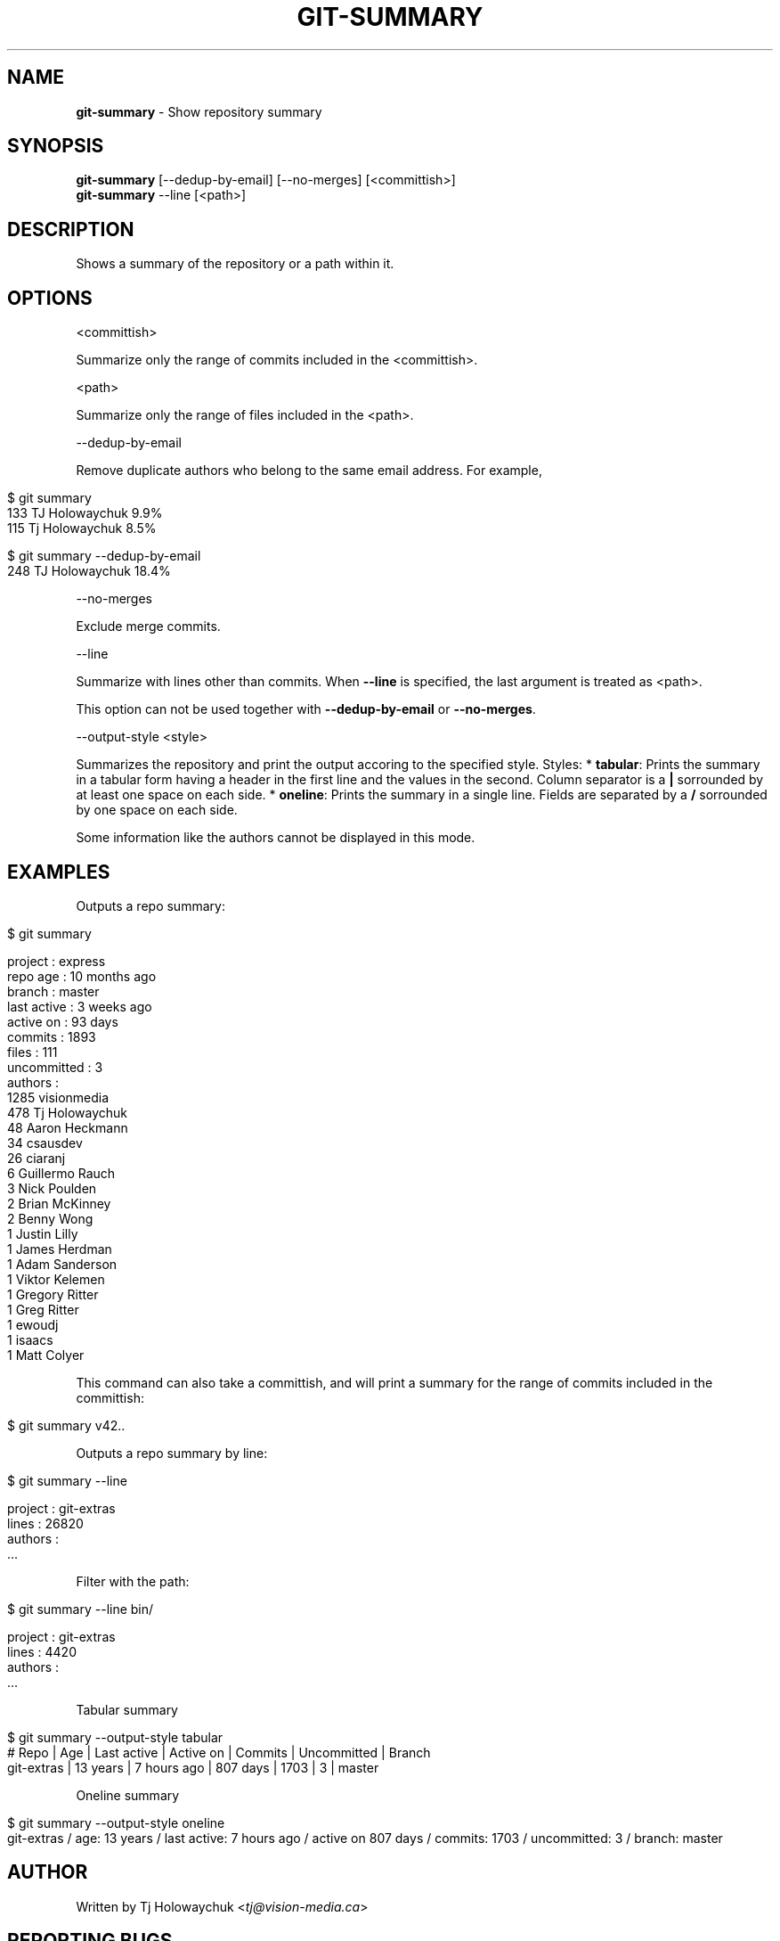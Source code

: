.\" generated with Ronn/v0.7.3
.\" http://github.com/rtomayko/ronn/tree/0.7.3
.
.TH "GIT\-SUMMARY" "1" "February 2023" "" "Git Extras"
.
.SH "NAME"
\fBgit\-summary\fR \- Show repository summary
.
.SH "SYNOPSIS"
\fBgit\-summary\fR [\-\-dedup\-by\-email] [\-\-no\-merges] [<committish>]
.
.br
\fBgit\-summary\fR \-\-line [<path>]
.
.SH "DESCRIPTION"
Shows a summary of the repository or a path within it\.
.
.SH "OPTIONS"
<committish>
.
.P
Summarize only the range of commits included in the <committish>\.
.
.P
<path>
.
.P
Summarize only the range of files included in the <path>\.
.
.P
\-\-dedup\-by\-email
.
.P
Remove duplicate authors who belong to the same email address\. For example,
.
.IP "" 4
.
.nf

$ git summary
\.\.\.
133  TJ Holowaychuk            9\.9%
115  Tj Holowaychuk            8\.5%

$ git summary \-\-dedup\-by\-email
\.\.\.
248  TJ Holowaychuk            18\.4%
.
.fi
.
.IP "" 0
.
.P
\-\-no\-merges
.
.P
Exclude merge commits\.
.
.P
\-\-line
.
.P
Summarize with lines other than commits\. When \fB\-\-line\fR is specified, the last argument is treated as <path>\.
.
.P
This option can not be used together with \fB\-\-dedup\-by\-email\fR or \fB\-\-no\-merges\fR\.
.
.P
\-\-output\-style <style>
.
.P
Summarizes the repository and print the output accoring to the specified style\. Styles: * \fBtabular\fR: Prints the summary in a tabular form having a header in the first line and the values in the second\. Column separator is a \fB|\fR sorrounded by at least one space on each side\. * \fBoneline\fR: Prints the summary in a single line\. Fields are separated by a \fB/\fR sorrounded by one space on each side\.
.
.P
Some information like the authors cannot be displayed in this mode\.
.
.SH "EXAMPLES"
Outputs a repo summary:
.
.IP "" 4
.
.nf

$ git summary

project     : express
repo age    : 10 months ago
branch      : master
last active : 3 weeks ago
active on   : 93 days
commits     : 1893
files       : 111
uncommitted : 3
authors     :
 1285 visionmedia
  478 Tj Holowaychuk
   48 Aaron Heckmann
   34 csausdev
   26 ciaranj
    6 Guillermo Rauch
    3 Nick Poulden
    2 Brian McKinney
    2 Benny Wong
    1 Justin Lilly
    1 James Herdman
    1 Adam Sanderson
    1 Viktor Kelemen
    1 Gregory Ritter
    1 Greg Ritter
    1 ewoudj
    1 isaacs
    1 Matt Colyer
.
.fi
.
.IP "" 0
.
.P
This command can also take a committish, and will print a summary for the range of commits included in the committish:
.
.IP "" 4
.
.nf

$ git summary v42\.\.
.
.fi
.
.IP "" 0
.
.P
Outputs a repo summary by line:
.
.IP "" 4
.
.nf

$ git summary \-\-line

project  : git\-extras
lines    : 26820
authors  :
  \.\.\.
.
.fi
.
.IP "" 0
.
.P
Filter with the path:
.
.IP "" 4
.
.nf

$ git summary \-\-line bin/

project  : git\-extras
lines    : 4420
authors  :
  \.\.\.
.
.fi
.
.IP "" 0
.
.P
Tabular summary
.
.IP "" 4
.
.nf

$ git summary \-\-output\-style tabular
# Repo     | Age       | Last active | Active on | Commits | Uncommitted | Branch
git\-extras | 13 years  | 7 hours ago | 807 days  | 1703    | 3           | master
.
.fi
.
.IP "" 0
.
.P
Oneline summary
.
.IP "" 4
.
.nf

$ git summary \-\-output\-style oneline
git\-extras / age: 13 years / last active: 7 hours ago / active on 807 days / commits: 1703 / uncommitted: 3 / branch: master
.
.fi
.
.IP "" 0
.
.SH "AUTHOR"
Written by Tj Holowaychuk <\fItj@vision\-media\.ca\fR>
.
.SH "REPORTING BUGS"
<\fIhttps://github\.com/tj/git\-extras/issues\fR>
.
.SH "SEE ALSO"
<\fIhttps://github\.com/tj/git\-extras\fR>
